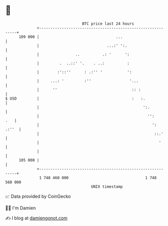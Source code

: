 * 👋

#+begin_example
                                     BTC price last 24 hours                    
                 +------------------------------------------------------------+ 
         109 000 |                                  ...                       | 
                 |                              ...:' ':.                     | 
                 |                ..          .: '      ':                    | 
                 |         .  ..::' '.    . ..:          :                    | 
                 |        :'::''      : .:'' '           ':                   | 
                 |     ...: '         :''                 '...                | 
                 |      ''                                 :: :               | 
   $ USD         |                                         :   :.             | 
                 |                                              ':.           | 
                 |                                                '':     .   | 
                 |                                                  ':  .:''  | 
                 |                                                   ::.'     | 
                 |                                                     '      | 
                 |                                                            | 
         105 000 |                                                            | 
                 +------------------------------------------------------------+ 
                  1 748 460 000                                  1 748 560 000  
                                         UNIX timestamp                         
#+end_example
📈 Data provided by CoinGecko

🧑‍💻 I'm Damien

✍️ I blog at [[https://www.damiengonot.com][damiengonot.com]]
